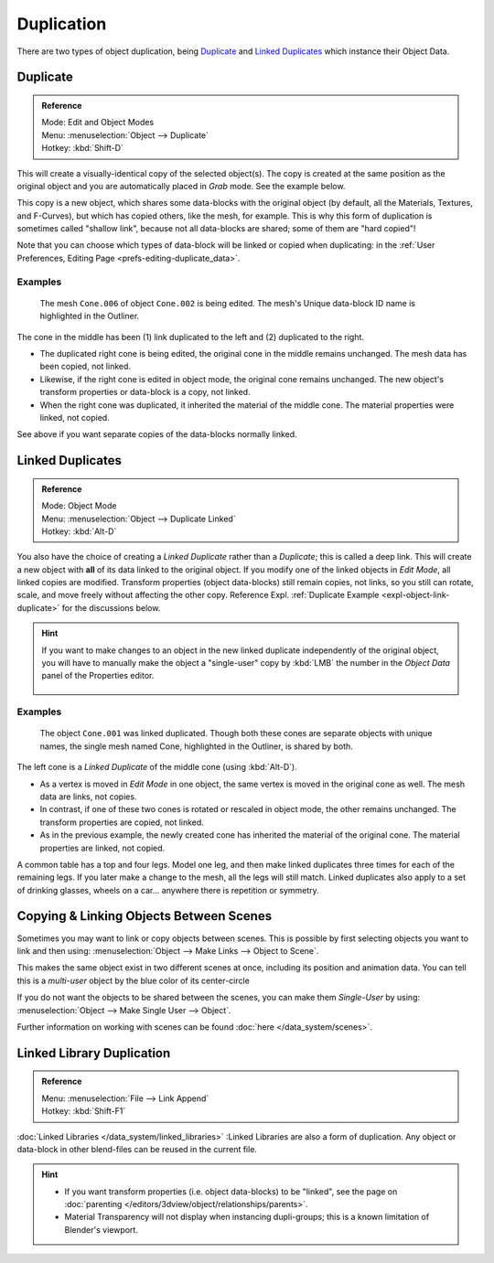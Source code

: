 
***********
Duplication
***********

There are two types of object duplication,
being `Duplicate`_ and `Linked Duplicates`_ which instance their Object Data.


Duplicate
=========

.. admonition:: Reference
   :class: refbox

   | Mode:     Edit and Object Modes
   | Menu:     :menuselection:`Object --> Duplicate`
   | Hotkey:   :kbd:`Shift-D`


This will create a visually-identical copy of the selected object(s).
The copy is created at the same position as the original object and you are automatically placed in *Grab* mode.
See the example below.

This copy is a new object, which shares some data-blocks with the original object
(by default, all the Materials, Textures, and F-Curves), but which has copied others,
like the mesh, for example. This is why this form of duplication is sometimes called "shallow link",
because not all data-blocks are shared; some of them are "hard copied"!

Note that you can choose which types of data-block will be linked or copied when duplicating:
in the :ref:`User Preferences, Editing Page <prefs-editing-duplicate_data>`.


Examples
--------

.. figure:: /images/modeling-duplicate-example.jpg

   The mesh ``Cone.006`` of object ``Cone.002`` is being edited.
   The mesh's Unique data-block ID name is highlighted in the Outliner.


The cone in the middle has been (1) link duplicated to the left and (2) duplicated to the right.

- The duplicated right cone is being edited, the original cone in the middle remains unchanged.
  The mesh data has been copied, not linked.
- Likewise, if the right cone is edited in object mode, the original cone remains unchanged.
  The new object's transform properties or data-block is a copy, not linked.
- When the right cone was duplicated, it inherited the material of the middle cone.
  The material properties were linked, not copied.

See above if you want separate copies of the data-blocks normally linked.


Linked Duplicates
=================

.. admonition:: Reference
   :class: refbox

   | Mode:     Object Mode
   | Menu:     :menuselection:`Object --> Duplicate Linked`
   | Hotkey:   :kbd:`Alt-D`


You also have the choice of creating a *Linked Duplicate* rather than a *Duplicate*;
this is called a deep link.
This will create a new object with **all** of its data linked to the original object.
If you modify one of the linked objects in *Edit Mode*,
all linked copies are modified. Transform properties (object data-blocks) still remain copies,
not links, so you still can rotate, scale, and move freely without affecting the other copy.
Reference Expl. :ref:`Duplicate Example <expl-object-link-duplicate>` for the discussions below.

.. hint::

   If you want to make changes to an object in the new linked duplicate independently of the original object,
   you will have to manually make the object a "single-user" copy by
   :kbd:`LMB` the number in the *Object Data* panel of the Properties editor.

   .. figure:: /images/interface-scenes-mk_singleuser.jpg
      :align: center


.. _expl-object-link-duplicate:

Examples
--------

.. figure:: /images/modelling-duplicate-linked-example.jpg

   The object ``Cone.001`` was linked duplicated.
   Though both these cones are separate objects with unique names,
   the single mesh named Cone, highlighted in the Outliner, is shared by both.


The left cone is a *Linked Duplicate* of the middle cone (using :kbd:`Alt-D`).

- As a vertex is moved in *Edit Mode* in one object, the same vertex is moved in the original cone as well.
  The mesh data are links, not copies.
- In contrast, if one of these two cones is rotated or rescaled in object mode, the other remains unchanged.
  The transform properties are copied, not linked.
- As in the previous example, the newly created cone has inherited the material of the original cone.
  The material properties are linked, not copied.

A common table has a top and four legs. Model one leg,
and then make linked duplicates three times for each of the remaining legs.
If you later make a change to the mesh, all the legs will still match.
Linked duplicates also apply to a set of drinking glasses,
wheels on a car... anywhere there is repetition or symmetry.


Copying & Linking Objects Between Scenes
========================================

Sometimes you may want to link or copy objects between scenes.
This is possible by first selecting objects you want to link and then using:
:menuselection:`Object --> Make Links --> Object to Scene`.

This makes the same object exist in two different scenes at once, including its position and animation data.
You can tell this is a *multi-user* object by the blue color of its center-circle

If you do not want the objects to be shared between the scenes, you can make them *Single-User* by using:
:menuselection:`Object --> Make Single User --> Object`.

Further information on working with scenes can be found :doc:`here </data_system/scenes>`.


Linked Library Duplication
==========================

.. admonition:: Reference
   :class: refbox

   | Menu:     :menuselection:`File --> Link Append`
   | Hotkey:   :kbd:`Shift-F1`


:doc:`Linked Libraries </data_system/linked_libraries>` :Linked Libraries are also a form of duplication.
Any object or data-block in other blend-files can be reused in the current file.

.. hint::
   - If you want transform properties (i.e. object data-blocks) to be "linked",
     see the page on :doc:`parenting </editors/3dview/object/relationships/parents>`.
   - Material Transparency will not display when instancing dupli-groups;
     this is a known limitation of Blender's viewport.
